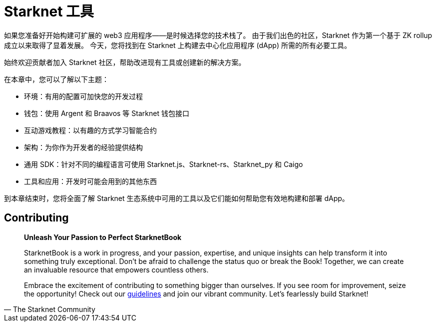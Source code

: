 [id="chapter_3"]

= Starknet 工具

如果您准备好开始构建可扩展的 web3 应用程序——是时候选择您的技术栈了。 由于我们出色的社区，Starknet 作为第一个基于 ZK rollup成立以来取得了显着发展。 今天，您将找到在 Starknet 上构建去中心化应用程序 (dApp) 所需的所有必要工具。

始终欢迎贡献者加入 Starknet 社区，帮助改进现有工具或创建新的解决方案。

在本章中，您可以了解以下主题：

- 环境：有用的配置可加快您的开发过程
- 钱包：使用 Argent 和 Braavos 等 Starknet 钱包接口
- 互动游戏教程：以有趣的方式学习智能合约
- 架构：为你作为开发者的经验提供结构
- 通用 SDK：针对不同的编程语言可使用 Starknet.js、Starknet-rs、Starknet_py 和 Caigo
- 工具和应用：开发时可能会用到的其他东西

到本章结束时，您将全面了解 Starknet 生态系统中可用的工具以及它们能如何帮助您有效地构建和部署 dApp。

== Contributing

[quote, The Starknet Community]
____
*Unleash Your Passion to Perfect StarknetBook*

StarknetBook is a work in progress, and your passion, expertise, and unique insights can help transform it into something truly exceptional. Don't be afraid to challenge the status quo or break the Book! Together, we can create an invaluable resource that empowers countless others.

Embrace the excitement of contributing to something bigger than ourselves. If you see room for improvement, seize the opportunity! Check out our https://github.com/starknet-edu/starknetbook/blob/main/CONTRIBUTING.adoc[guidelines] and join our vibrant community. Let's fearlessly build Starknet! 
____
